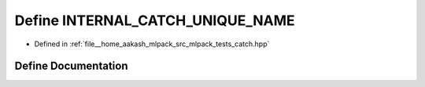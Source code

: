 .. _exhale_define_catch_8hpp_1afe320ceec108fc8c160f9ac3938f1bc8:

Define INTERNAL_CATCH_UNIQUE_NAME
=================================

- Defined in :ref:`file__home_aakash_mlpack_src_mlpack_tests_catch.hpp`


Define Documentation
--------------------


.. doxygendefine:: INTERNAL_CATCH_UNIQUE_NAME
